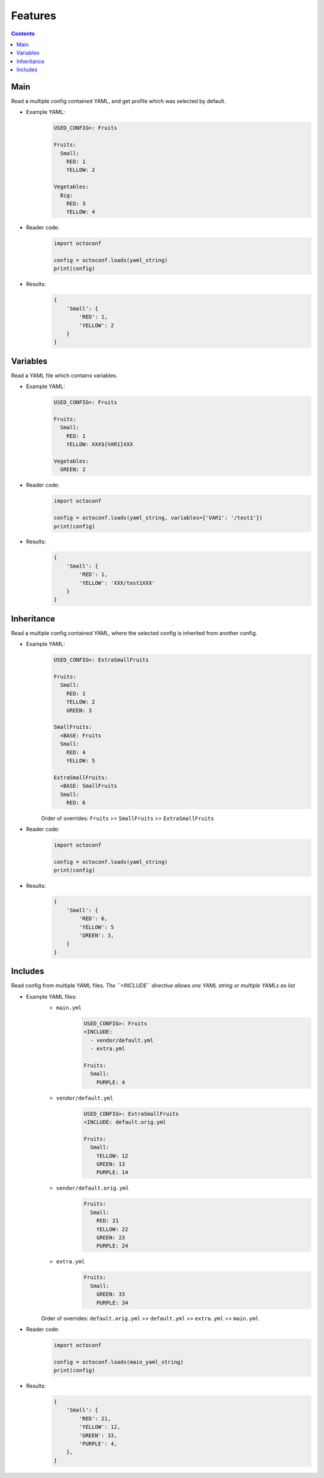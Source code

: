 Features
========

.. contents::


Main
----

Read a multiple config contained YAML, and get profile which was selected by default.

* Example YAML:
    .. code-block:: yaml

        USED_CONFIG>: Fruits

        Fruits:
          Small:
            RED: 1
            YELLOW: 2

        Vegetables:
          Big:
            RED: 3
            YELLOW: 4

* Reader code:
    .. code-block:: python

        import octoconf

        config = octoconf.loads(yaml_string)
        print(config)

* Results:
    .. code-block:: python

        {
            'Small': {
                'RED': 1,
                'YELLOW': 2
            }
        }


Variables
---------

Read a YAML file which contains variables.

* Example YAML:
    .. code-block:: yaml

        USED_CONFIG>: Fruits

        Fruits:
          Small:
            RED: 1
            YELLOW: XXX${VAR1}XXX

        Vegetables:
          GREEN: 2

* Reader code:
    .. code-block:: python

        import octoconf

        config = octoconf.loads(yaml_string, variables={'VAR1': '/test1'})
        print(config)

* Results:
    .. code-block:: python

        {
            'Small': {
                'RED': 1,
                'YELLOW': 'XXX/test1XXX'
            }
        }


Inheritance
-----------

Read a multiple config contained YAML, where the selected config is inherited from another config.

* Example YAML:
    .. code-block:: yaml

        USED_CONFIG>: ExtraSmallFruits

        Fruits:
          Small:
            RED: 1
            YELLOW: 2
            GREEN: 3

        SmallFruits:
          <BASE: Fruits
          Small:
            RED: 4
            YELLOW: 5

        ExtraSmallFruits:
          <BASE: SmallFruits
          Small:
            RED: 6

    Order of overrides: ``Fruits`` >> ``SmallFruits`` >> ``ExtraSmallFruits``

* Reader code:
    .. code-block:: python

        import octoconf

        config = octoconf.loads(yaml_string)
        print(config)

* Results:
    .. code-block:: python

        {
            'Small': {
                'RED': 6,
                'YELLOW': 5
                'GREEN': 3,
            }
        }


Includes
--------

Read config from multiple YAML files. *The ``<INCLUDE`` directive allows one YAML string or multiple YAMLs as list*

* Example YAML files:
    * ``main.yml``
        .. code-block:: yaml

            USED_CONFIG>: Fruits
            <INCLUDE:
              - vendor/default.yml
              - extra.yml

            Fruits:
              Small:
                PURPLE: 4

    * ``vendor/default.yml``
        .. code-block:: yaml

            USED_CONFIG>: ExtraSmallFruits
            <INCLUDE: default.orig.yml

            Fruits:
              Small:
                YELLOW: 12
                GREEN: 13
                PURPLE: 14

    * ``vendor/default.orig.yml``
        .. code-block:: yaml

            Fruits:
              Small:
                RED: 21
                YELLOW: 22
                GREEN: 23
                PURPLE: 24

    * ``extra.yml``
        .. code-block:: yaml

            Fruits:
              Small:
                GREEN: 33
                PURPLE: 34

    Order of overrides: ``default.orig.yml`` >> ``default.yml`` >> ``extra.yml`` >> ``main.yml``

* Reader code:
    .. code-block:: python

        import octoconf

        config = octoconf.loads(main_yaml_string)
        print(config)

* Results:
    .. code-block:: python

        {
            'Small': {
                'RED': 21,
                'YELLOW': 12,
                'GREEN': 33,
                'PURPLE': 4,
            },
        }
